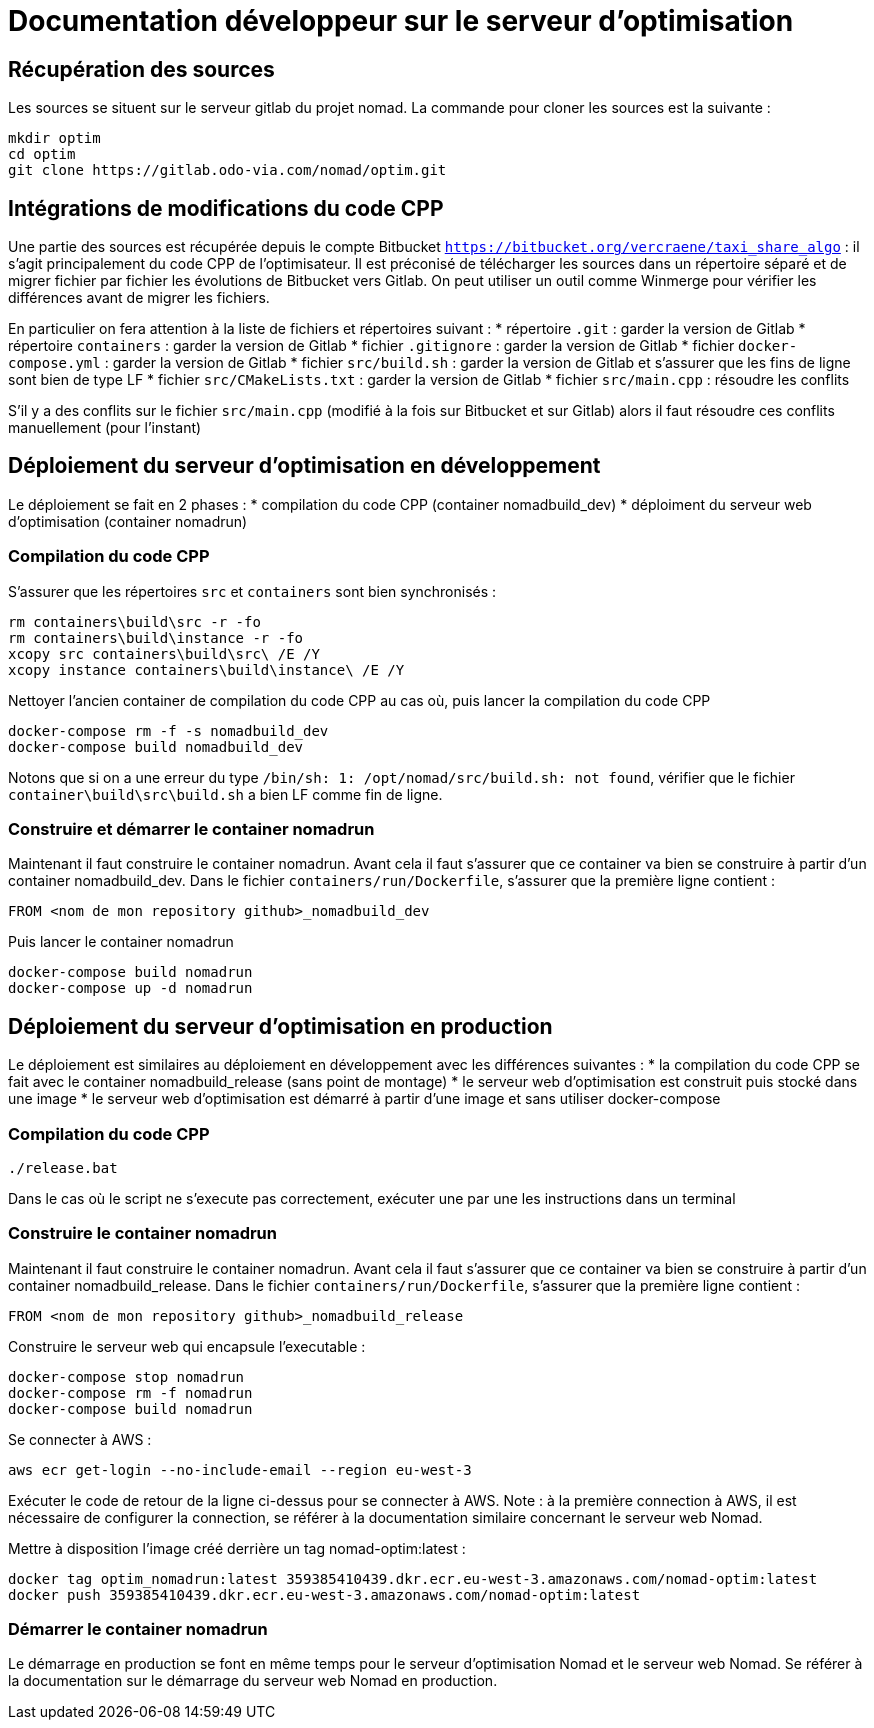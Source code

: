 = Documentation développeur sur le serveur d'optimisation

== Récupération des sources

Les sources se situent sur le serveur gitlab du projet nomad. La commande pour cloner les sources est la suivante :

....
mkdir optim
cd optim
git clone https://gitlab.odo-via.com/nomad/optim.git
....

== Intégrations de modifications du code CPP

Une partie des sources est récupérée depuis le compte Bitbucket `https://bitbucket.org/vercraene/taxi_share_algo` : il s'agit principalement du code CPP de l'optimisateur. Il est préconisé de télécharger les sources dans un répertoire séparé et de migrer fichier par fichier les évolutions de Bitbucket vers Gitlab. On peut utiliser un outil comme Winmerge pour vérifier les différences avant de migrer les fichiers.

En particulier on fera attention à la liste de fichiers et répertoires suivant :
* répertoire `.git` : garder la version de Gitlab
* répertoire `containers` : garder la version de Gitlab
* fichier `.gitignore` : garder la version de Gitlab
* fichier `docker-compose.yml` : garder la version de Gitlab
* fichier `src/build.sh` : garder la version de Gitlab et s'assurer que les fins de ligne sont bien de type LF
* fichier `src/CMakeLists.txt` : garder la version de Gitlab
* fichier `src/main.cpp` : résoudre les conflits

S'il y a des conflits sur le fichier `src/main.cpp` (modifié à la fois sur Bitbucket et sur Gitlab) alors il faut résoudre ces conflits manuellement (pour l'instant)

== Déploiement du serveur d'optimisation en développement

Le déploiement se fait en 2 phases : 
* compilation du code CPP (container nomadbuild_dev)
* déploiment du serveur web d'optimisation (container nomadrun)

=== Compilation du code CPP

S'assurer que les répertoires `src` et `containers` sont bien synchronisés :

....
rm containers\build\src -r -fo
rm containers\build\instance -r -fo
xcopy src containers\build\src\ /E /Y
xcopy instance containers\build\instance\ /E /Y
....

Nettoyer l'ancien container de compilation du code CPP au cas où, puis lancer la compilation du code CPP

....
docker-compose rm -f -s nomadbuild_dev
docker-compose build nomadbuild_dev
....

Notons que si on a une erreur du type `/bin/sh: 1: /opt/nomad/src/build.sh: not found`, vérifier que le fichier `container\build\src\build.sh` a bien LF comme fin de ligne.

=== Construire et démarrer le container nomadrun

Maintenant il faut construire le container nomadrun. Avant cela il faut s'assurer que ce container va bien se construire à partir d'un container nomadbuild_dev. Dans le fichier `containers/run/Dockerfile`, s'assurer que la première ligne contient :

....
FROM <nom de mon repository github>_nomadbuild_dev
....

Puis lancer le container nomadrun

....
docker-compose build nomadrun
docker-compose up -d nomadrun
....


== Déploiement du serveur d'optimisation en production

Le déploiement est similaires au déploiement en développement avec les différences suivantes :
* la compilation du code CPP se fait avec le container nomadbuild_release (sans point de montage)
* le serveur web d'optimisation est construit puis stocké dans une image
* le serveur web d'optimisation est démarré à partir d'une image et sans utiliser docker-compose

=== Compilation du code CPP

....
./release.bat
....

Dans le cas où le script ne s'execute pas correctement, exécuter une par une les instructions dans un terminal

=== Construire le container nomadrun

Maintenant il faut construire le container nomadrun. Avant cela il faut s'assurer que ce container va bien se construire à partir d'un container nomadbuild_release. Dans le fichier `containers/run/Dockerfile`, s'assurer que la première ligne contient :

....
FROM <nom de mon repository github>_nomadbuild_release
....

Construire le serveur web qui encapsule l'executable :

....
docker-compose stop nomadrun
docker-compose rm -f nomadrun
docker-compose build nomadrun
....

Se connecter à AWS :

....
aws ecr get-login --no-include-email --region eu-west-3
....

Exécuter le code de retour de la ligne ci-dessus pour se connecter à AWS.
Note : à la première connection à AWS, il est nécessaire de configurer la connection, se référer à la documentation similaire concernant le serveur web Nomad.

Mettre à disposition l'image créé derrière un tag nomad-optim:latest :

....
docker tag optim_nomadrun:latest 359385410439.dkr.ecr.eu-west-3.amazonaws.com/nomad-optim:latest
docker push 359385410439.dkr.ecr.eu-west-3.amazonaws.com/nomad-optim:latest
....

=== Démarrer le container nomadrun

Le démarrage en production se font en même temps pour le serveur d'optimisation Nomad et le serveur web Nomad. Se référer à la documentation sur le démarrage du serveur web Nomad en production.